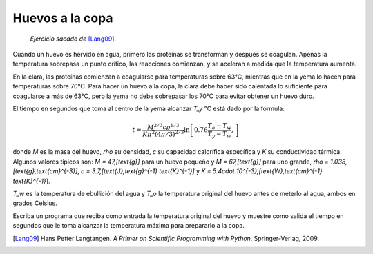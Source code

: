 Huevos a la copa
================

    *Ejercicio sacado de* [Lang09]_.

Cuando un huevo es hervido en agua,
primero las proteínas se transforman
y después se coagulan.
Apenas la temperatura sobrepasa un punto crítico,
las reacciones comienzan,
y se aceleran a medida que la temperatura aumenta.

En la clara, las proteínas comienzan a coagularse
para temperaturas sobre 63°C,
mientras que en la yema lo hacen
para temperaturas sobre 70°C.
Para hacer un huevo a la copa,
la clara debe haber sido calentada lo suficiente
para coagularse a más de 63°C,
pero la yema no debe sobrepasar los 70°C
para evitar obtener un huevo duro.

El tiempo en segundos que toma al centro de la yema
alcanzar `T_y` °C está dado por la fórmula:

.. math::

    t = \frac{M^{2/3} c \rho^{1/3}}
             {K\pi^2(4\pi/3)^{2/3}}
        \ln\left[
            0.76\frac{T_o - T_w}
                     {T_y - T_w},
        \right]

donde `M` es la masa del huevo,
`\rho` su densidad,
`c` su capacidad calorífica específica
y `K` su conductividad térmica.
Algunos valores típicos son:
`M = 47\,[\text{g}]` para un huevo pequeño y
`M = 67\,[\text{g}]` para uno grande,
`\rho = 1.038\,[\text{g}\,\text{cm}^{-3}]`,
`c = 3.7\,[\text{J}\,\text{g}^{-1} \text{K}^{-1}]` y
`K = 5.4\cdot 10^{-3}\,[\text{W}\,\text{cm}^{-1} \text{K}^{-1}`].

`T_w` es la temperatura de ebullición del agua
y `T_o` la temperatura original del huevo
antes de meterlo al agua,
ambos en grados Celsius.

Escriba un programa que reciba como entrada
la temperatura original del huevo
y muestre como salida
el tiempo en segundos que le toma
alcanzar la temperatura máxima
para prepararlo a la copa.

.. [Lang09] Hans Petter Langtangen.
           *A Primer on Scientific Programming with Python*.
           Springer-Verlag, 2009.

